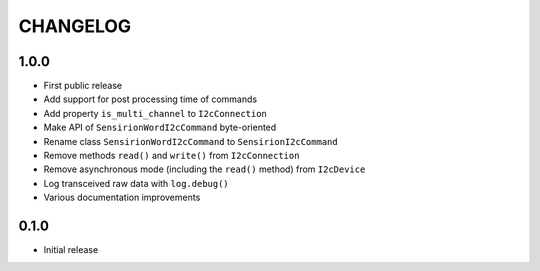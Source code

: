 CHANGELOG
---------

1.0.0
:::::
- First public release
- Add support for post processing time of commands
- Add property ``is_multi_channel`` to ``I2cConnection``
- Make API of ``SensirionWordI2cCommand`` byte-oriented
- Rename class ``SensirionWordI2cCommand`` to ``SensirionI2cCommand``
- Remove methods ``read()`` and ``write()`` from ``I2cConnection``
- Remove asynchronous mode (including the ``read()`` method) from ``I2cDevice``
- Log transceived raw data with ``log.debug()``
- Various documentation improvements

0.1.0
:::::
- Initial release
